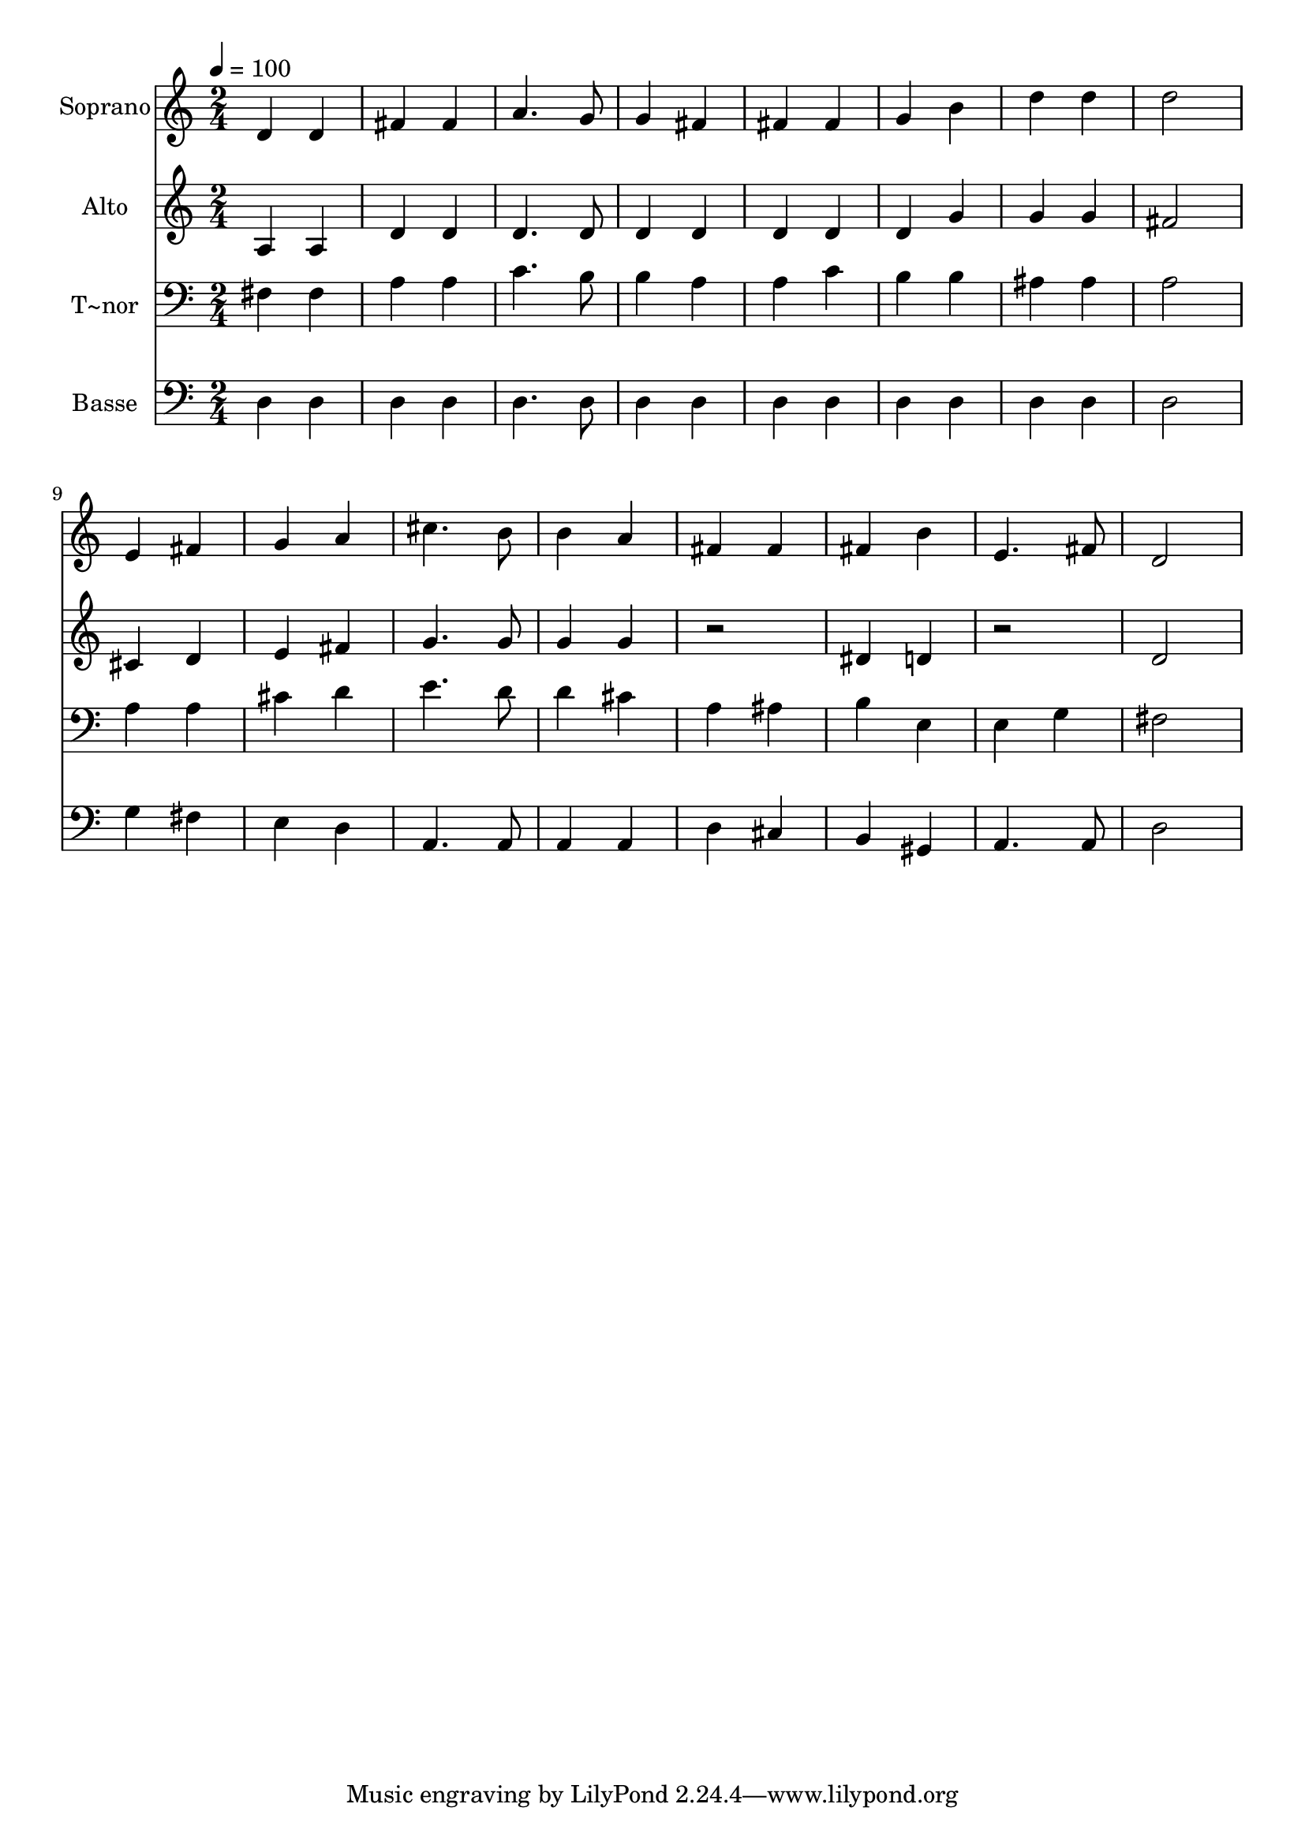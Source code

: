 % Lily was here -- automatically converted by c:/Program Files (x86)/LilyPond/usr/bin/midi2ly.py from output/483.mid
\version "2.14.0"

\layout {
  \context {
    \Voice
    \remove "Note_heads_engraver"
    \consists "Completion_heads_engraver"
    \remove "Rest_engraver"
    \consists "Completion_rest_engraver"
  }
}

trackAchannelA = {
  
  \time 2/4 
  
  \tempo 4 = 100 
  
}

trackA = <<
  \context Voice = voiceA \trackAchannelA
>>


trackBchannelA = {
  
  \set Staff.instrumentName = "Soprano"
  
  \time 2/4 
  
  \tempo 4 = 100 
  
}

trackBchannelB = \relative c {
  d'4 d 
  | % 2
  fis fis 
  | % 3
  a4. g8 
  | % 4
  g4 fis 
  | % 5
  fis fis 
  | % 6
  g b 
  | % 7
  d d 
  | % 8
  d2 
  | % 9
  e,4 fis 
  | % 10
  g a 
  | % 11
  cis4. b8 
  | % 12
  b4 a 
  | % 13
  fis fis 
  | % 14
  fis b 
  | % 15
  e,4. fis8 
  | % 16
  d2 
  | % 17
  
}

trackB = <<
  \context Voice = voiceA \trackBchannelA
  \context Voice = voiceB \trackBchannelB
>>


trackCchannelA = {
  
  \set Staff.instrumentName = "Alto"
  
  \time 2/4 
  
  \tempo 4 = 100 
  
}

trackCchannelB = \relative c {
  a'4 a 
  | % 2
  d d 
  | % 3
  d4. d8 
  | % 4
  d4 d 
  | % 5
  d d 
  | % 6
  d g 
  | % 7
  g g 
  | % 8
  fis2 
  | % 9
  cis4 d 
  | % 10
  e fis 
  | % 11
  g4. g8 
  | % 12
  g4 g 
  | % 13
  r2 
  | % 14
  dis4 d 
  | % 15
  r2 
  | % 16
  d 
  | % 17
  
}

trackC = <<
  \context Voice = voiceA \trackCchannelA
  \context Voice = voiceB \trackCchannelB
>>


trackDchannelA = {
  
  \set Staff.instrumentName = "T~nor"
  
  \time 2/4 
  
  \tempo 4 = 100 
  
}

trackDchannelB = \relative c {
  fis4 fis 
  | % 2
  a a 
  | % 3
  c4. b8 
  | % 4
  b4 a 
  | % 5
  a c 
  | % 6
  b b 
  | % 7
  ais ais 
  | % 8
  a2 
  | % 9
  a4 a 
  | % 10
  cis d 
  | % 11
  e4. d8 
  | % 12
  d4 cis 
  | % 13
  a ais 
  | % 14
  b e, 
  | % 15
  e g 
  | % 16
  fis2 
  | % 17
  
}

trackD = <<

  \clef bass
  
  \context Voice = voiceA \trackDchannelA
  \context Voice = voiceB \trackDchannelB
>>


trackEchannelA = {
  
  \set Staff.instrumentName = "Basse"
  
  \time 2/4 
  
  \tempo 4 = 100 
  
}

trackEchannelB = \relative c {
  d4 d 
  | % 2
  d d 
  | % 3
  d4. d8 
  | % 4
  d4 d 
  | % 5
  d d 
  | % 6
  d d 
  | % 7
  d d 
  | % 8
  d2 
  | % 9
  g4 fis 
  | % 10
  e d 
  | % 11
  a4. a8 
  | % 12
  a4 a 
  | % 13
  d cis 
  | % 14
  b gis 
  | % 15
  a4. a8 
  | % 16
  d2 
  | % 17
  
}

trackE = <<

  \clef bass
  
  \context Voice = voiceA \trackEchannelA
  \context Voice = voiceB \trackEchannelB
>>


\score {
  <<
    \context Staff=trackB \trackA
    \context Staff=trackB \trackB
    \context Staff=trackC \trackA
    \context Staff=trackC \trackC
    \context Staff=trackD \trackA
    \context Staff=trackD \trackD
    \context Staff=trackE \trackA
    \context Staff=trackE \trackE
  >>
  \layout {}
  \midi {}
}
